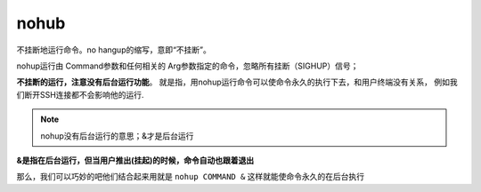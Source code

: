 ===========================
nohub
===========================


.. post:: 2023-02-24 22:59:42
  :tags: linux, linux指令
  :category: 操作系统
  :author: YanQue
  :location: CD
  :language: zh-cn


不挂断地运行命令。no hangup的缩写，意即“不挂断”。

nohup运行由 Command参数和任何相关的 Arg参数指定的命令，忽略所有挂断（SIGHUP）信号；

**不挂断的运行，注意没有后台运行功能**。
就是指，用nohup运行命令可以使命令永久的执行下去，和用户终端没有关系，
例如我们断开SSH连接都不会影响他的运行.

.. note::

  nohup没有后台运行的意思；&才是后台运行

**&是指在后台运行，但当用户推出(挂起)的时候，命令自动也跟着退出**

那么，我们可以巧妙的吧他们结合起来用就是 ``nohup COMMAND &`` 这样就能使命令永久的在后台执行



